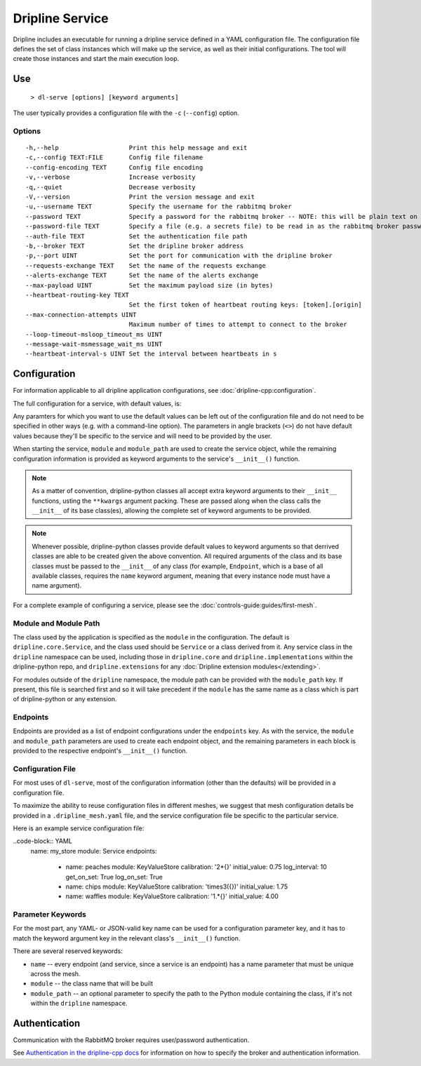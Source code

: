================
Dripline Service
================

Dripline includes an executable for running a dripline service defined in a YAML configuration file.
The configuration file defines the set of class instances which will make up the service, as well as their initial configurations.
The tool will create those instances and start the main execution loop.

.. TODO sphinx supports autodoc for the CLI tools. We should consider replacing the following code blocks with parsed CLI output from `--help` in the future (if we're building in an environment where dripline-cpp is installed).

Use
===

  ``> dl-serve [options] [keyword arguments]``

The user typically provides a configuration file with the ``-c`` (``--config``) option.

Options
-------

::

  -h,--help                   Print this help message and exit
  -c,--config TEXT:FILE       Config file filename
  --config-encoding TEXT      Config file encoding
  -v,--verbose                Increase verbosity
  -q,--quiet                  Decrease verbosity
  -V,--version                Print the version message and exit
  -u,--username TEXT          Specify the username for the rabbitmq broker
  --password TEXT             Specify a password for the rabbitmq broker -- NOTE: this will be plain text on the command line and may end up in your command history!
  --password-file TEXT        Specify a file (e.g. a secrets file) to be read in as the rabbitmq broker password
  --auth-file TEXT            Set the authentication file path
  -b,--broker TEXT            Set the dripline broker address
  -p,--port UINT              Set the port for communication with the dripline broker
  --requests-exchange TEXT    Set the name of the requests exchange
  --alerts-exchange TEXT      Set the name of the alerts exchange
  --max-payload UINT          Set the maximum payload size (in bytes)
  --heartbeat-routing-key TEXT
                              Set the first token of heartbeat routing keys: [token].[origin]
  --max-connection-attempts UINT
                              Maximum number of times to attempt to connect to the broker
  --loop-timeout-msloop_timeout_ms UINT
  --message-wait-msmessage_wait_ms UINT
  --heartbeat-interval-s UINT Set the interval between heartbeats in s


Configuration
=============

For information applicable to all dripline application configurations, see :doc:`dripline-cpp:configuration`.

The full configuration for a service, with default values, is:

.. code-block:: YAML
    dripline_mesh : 
      alerts_exchange : alerts
      broker : localhost
      broker_port : 5672
      heartbeat_routing_key : heartbeat
      max_connection_attempts : 10
      max_payload_size : 10000
      requests_exchange : requests
   
    enable_scheduling : true
    heartbeat_interval_s : 60
    loop_timeout_ms : 1000
    message_wait_ms : 1000

    name : dlpy_service
    module: Service
    module_path: <provide module path (optional)>

    endpoints:
      - name: <endpoint 1 name>
        module: <endpoint 1 module>
        module_path: <endpoint 1 module path (optional)>
        <other endpoint 1 parameters>
      - name: <endpoint 2 name>
        module: <endpoint 2 module>
        module_path: <endpoint 2 module path (optional)>
        <other endpoint 2 parameters>
      <...>

Any paramters for which you want to use the default values can be left out of the configuration file and do not 
need to be specified in other ways (e.g. with a command-line option).  The parameters in angle brackets (``<>``) 
do not have default values because they'll be specific to the service and will need to be provided by the user.

When starting the service, ``module`` and ``module_path`` are used to create the service object, while 
the remaining configuration information is provided as keyword arguments to the service's ``__init__()`` function.

.. note::
   As a matter of convention, dripline-python classes all accept extra keyword arguments to their ``__init__`` functions, usting the ``**kwargs`` argument packing.
   These are passed along when the class calls the ``__init__`` of its base class(es), allowing the complete set of keyword arguments to be provided.

.. note::
   Whenever possible, dripline-python classes provide default values to keyword arguments so that derrived classes are able to be created given the above convention.
   All required arguments of the class and its base classes must be passed to the ``__init__`` of any class (for example, ``Endpoint``, which is a base of all available classes, requires the ``name`` keyword argument, meaning that every instance node must have a name argument).

For a complete example of configuring a service, please see the :doc:`controls-guide:guides/first-mesh`.

Module and Module Path
----------------------

The class used by the application is specified as the ``module`` in the configuration.  The default is ``dripline.core.Service``, 
and the class used should be ``Service`` or a class derived from it.
Any service class in the ``dripline`` namespace can be used, including those in ``dripline.core`` and ``dripline.implementations`` within the 
dripline-python repo, and ``dripline.extensions`` for any :doc:`Dripline extension modules</extending>`.  

For modules outside of the ``dripline`` namespace, the module path can be provided with the ``module_path`` key.  
If present, this file is searched first and so it will take precedent if the ``module`` has the same name 
as a class which is part of dripline-python or any extension.

Endpoints
---------

Endpoints are provided as a list of endpoint configurations under the ``endpoints`` key.  As with the service, 
the ``module`` and ``module_path`` parameters are used to create each endpoint object, and the remaining parameters 
in each block is provided to the respective endpoint's ``__init__()`` function.

Configuration File
------------------

For most uses of ``dl-serve``, most of the configuration information (other than the defaults) will be provided in a configuration file.  

To maximize the ability to reuse configuration files in different meshes, we suggest that mesh configuration details be provided in a ``.dripline_mesh.yaml`` file, 
and the service configuration file be specific to the particular service.

Here is an example service configuration file:

..code-block:: YAML
    name: my_store
    module: Service
    endpoints:
      - name: peaches
        module: KeyValueStore
        calibration: '2*{}'
        initial_value: 0.75
        log_interval: 10
        get_on_set: True
        log_on_set: True
      - name: chips
        module: KeyValueStore
        calibration: 'times3({})'
        initial_value: 1.75
      - name: waffles
        module: KeyValueStore
        calibration: '1.*{}'
        initial_value: 4.00

Parameter Keywords
------------------

For the most part, any YAML- or JSON-valid key name can be used for a configuration parameter key, and it has to match the 
keyword argument key in the relevant class's ``__init__()`` function.

There are several reserved keywords:

* ``name`` -- every endpoint (and service, since a service is an endpoint) has a name parameter that must be unique across the mesh.
* ``module`` -- the class name that will be built
* ``module_path`` -- an optional parameter to specify the path to the Python module containing the class, if it's not within the ``dripline`` namespace.

Authentication
==============

Communication with the RabbitMQ broker requires user/password authentication.

.. TODO update the link to use "latest" symbolic link, or main/develop, when that is available

See `Authentication in the dripline-cpp docs <https://driplineorg.github.io/dripline-cpp/branches/dl3_develop/authentication.html>`_ for information on how to specify the broker and authentication information.

